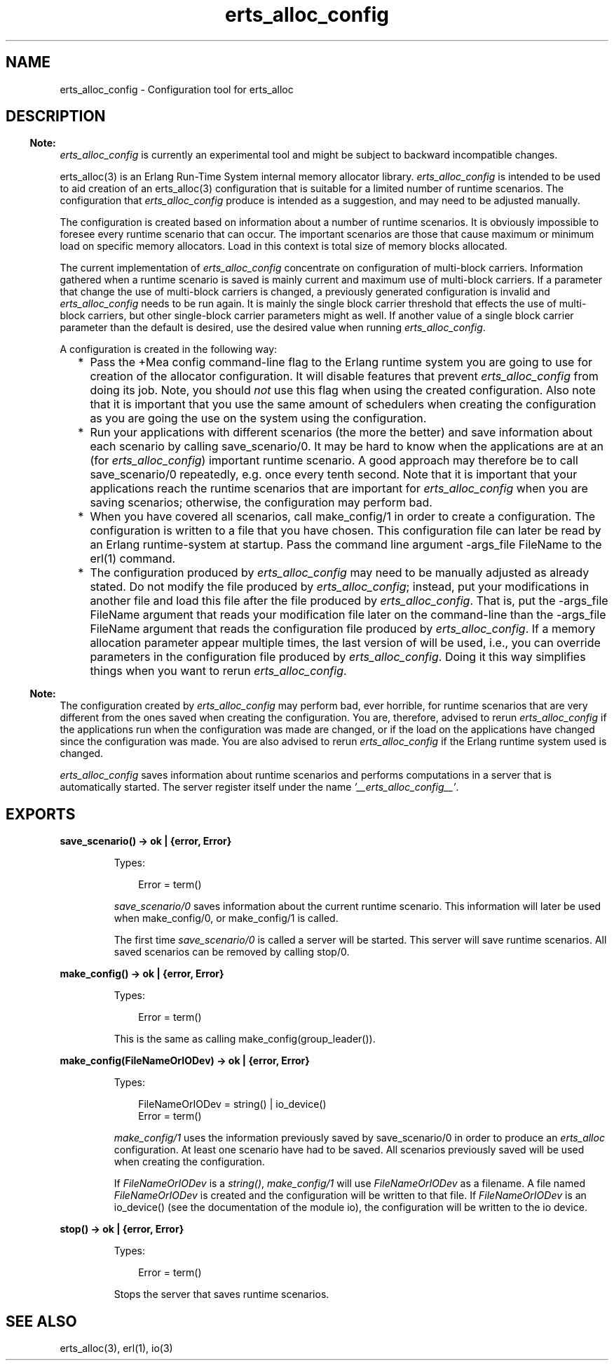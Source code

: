 .TH erts_alloc_config 3 "runtime_tools 1.15" "Ericsson AB" "Erlang Module Definition"
.SH NAME
erts_alloc_config \- Configuration tool for erts_alloc
.SH DESCRIPTION
.LP

.RS -4
.B
Note:
.RE
\fIerts_alloc_config\fR\& is currently an experimental tool and might be subject to backward incompatible changes\&.

.LP
erts_alloc(3) is an Erlang Run-Time System internal memory allocator library\&. \fIerts_alloc_config\fR\& is intended to be used to aid creation of an erts_alloc(3) configuration that is suitable for a limited number of runtime scenarios\&. The configuration that \fIerts_alloc_config\fR\& produce is intended as a suggestion, and may need to be adjusted manually\&.
.LP
The configuration is created based on information about a number of runtime scenarios\&. It is obviously impossible to foresee every runtime scenario that can occur\&. The important scenarios are those that cause maximum or minimum load on specific memory allocators\&. Load in this context is total size of memory blocks allocated\&.
.LP
The current implementation of \fIerts_alloc_config\fR\& concentrate on configuration of multi-block carriers\&. Information gathered when a runtime scenario is saved is mainly current and maximum use of multi-block carriers\&. If a parameter that change the use of multi-block carriers is changed, a previously generated configuration is invalid and \fIerts_alloc_config\fR\& needs to be run again\&. It is mainly the single block carrier threshold that effects the use of multi-block carriers, but other single-block carrier parameters might as well\&. If another value of a single block carrier parameter than the default is desired, use the desired value when running \fIerts_alloc_config\fR\&\&.
.LP
A configuration is created in the following way:
.RS 2
.TP 2
*
Pass the +Mea config command-line flag to the Erlang runtime system you are going to use for creation of the allocator configuration\&. It will disable features that prevent \fIerts_alloc_config\fR\& from doing its job\&. Note, you should \fInot\fR\& use this flag when using the created configuration\&. Also note that it is important that you use the same amount of schedulers when creating the configuration as you are going the use on the system using the configuration\&.
.LP
.TP 2
*
Run your applications with different scenarios (the more the better) and save information about each scenario by calling save_scenario/0\&. It may be hard to know when the applications are at an (for \fIerts_alloc_config\fR\&) important runtime scenario\&. A good approach may therefore be to call save_scenario/0 repeatedly, e\&.g\&. once every tenth second\&. Note that it is important that your applications reach the runtime scenarios that are important for \fIerts_alloc_config\fR\& when you are saving scenarios; otherwise, the configuration may perform bad\&.
.LP
.TP 2
*
When you have covered all scenarios, call make_config/1 in order to create a configuration\&. The configuration is written to a file that you have chosen\&. This configuration file can later be read by an Erlang runtime-system at startup\&. Pass the command line argument -args_file FileName to the erl(1) command\&.
.LP
.TP 2
*
The configuration produced by \fIerts_alloc_config\fR\& may need to be manually adjusted as already stated\&. Do not modify the file produced by \fIerts_alloc_config\fR\&; instead, put your modifications in another file and load this file after the file produced by \fIerts_alloc_config\fR\&\&. That is, put the -args_file FileName argument that reads your modification file later on the command-line than the -args_file FileName argument that reads the configuration file produced by \fIerts_alloc_config\fR\&\&. If a memory allocation parameter appear multiple times, the last version of will be used, i\&.e\&., you can override parameters in the configuration file produced by \fIerts_alloc_config\fR\&\&. Doing it this way simplifies things when you want to rerun \fIerts_alloc_config\fR\&\&.
.LP
.RE

.LP

.RS -4
.B
Note:
.RE
The configuration created by \fIerts_alloc_config\fR\& may perform bad, ever horrible, for runtime scenarios that are very different from the ones saved when creating the configuration\&. You are, therefore, advised to rerun \fIerts_alloc_config\fR\& if the applications run when the configuration was made are changed, or if the load on the applications have changed since the configuration was made\&. You are also advised to rerun \fIerts_alloc_config\fR\& if the Erlang runtime system used is changed\&.

.LP
\fIerts_alloc_config\fR\& saves information about runtime scenarios and performs computations in a server that is automatically started\&. The server register itself under the name \fI\&'__erts_alloc_config__\&'\fR\&\&.
.SH EXPORTS
.LP
.B
save_scenario() -> ok | {error, Error}
.br
.RS
.LP
Types:

.RS 3
Error = term()
.br
.RE
.RE
.RS
.LP
\fIsave_scenario/0\fR\& saves information about the current runtime scenario\&. This information will later be used when make_config/0, or make_config/1 is called\&.
.LP
The first time \fIsave_scenario/0\fR\& is called a server will be started\&. This server will save runtime scenarios\&. All saved scenarios can be removed by calling stop/0\&.
.RE
.LP
.B
make_config() -> ok | {error, Error}
.br
.RS
.LP
Types:

.RS 3
Error = term()
.br
.RE
.RE
.RS
.LP
This is the same as calling make_config(group_leader())\&.
.RE
.LP
.B
make_config(FileNameOrIODev) -> ok | {error, Error}
.br
.RS
.LP
Types:

.RS 3
FileNameOrIODev = string() | io_device()
.br
Error = term()
.br
.RE
.RE
.RS
.LP
\fImake_config/1\fR\& uses the information previously saved by save_scenario/0 in order to produce an \fIerts_alloc\fR\& configuration\&. At least one scenario have had to be saved\&. All scenarios previously saved will be used when creating the configuration\&.
.LP
If \fIFileNameOrIODev\fR\& is a \fIstring()\fR\&, \fImake_config/1\fR\& will use \fIFileNameOrIODev\fR\& as a filename\&. A file named \fIFileNameOrIODev\fR\& is created and the configuration will be written to that file\&. If \fIFileNameOrIODev\fR\& is an io_device() (see the documentation of the module io), the configuration will be written to the io device\&.
.RE
.LP
.B
stop() -> ok | {error, Error}
.br
.RS
.LP
Types:

.RS 3
Error = term()
.br
.RE
.RE
.RS
.LP
Stops the server that saves runtime scenarios\&.
.RE
.SH "SEE ALSO"

.LP
erts_alloc(3), erl(1), io(3)
